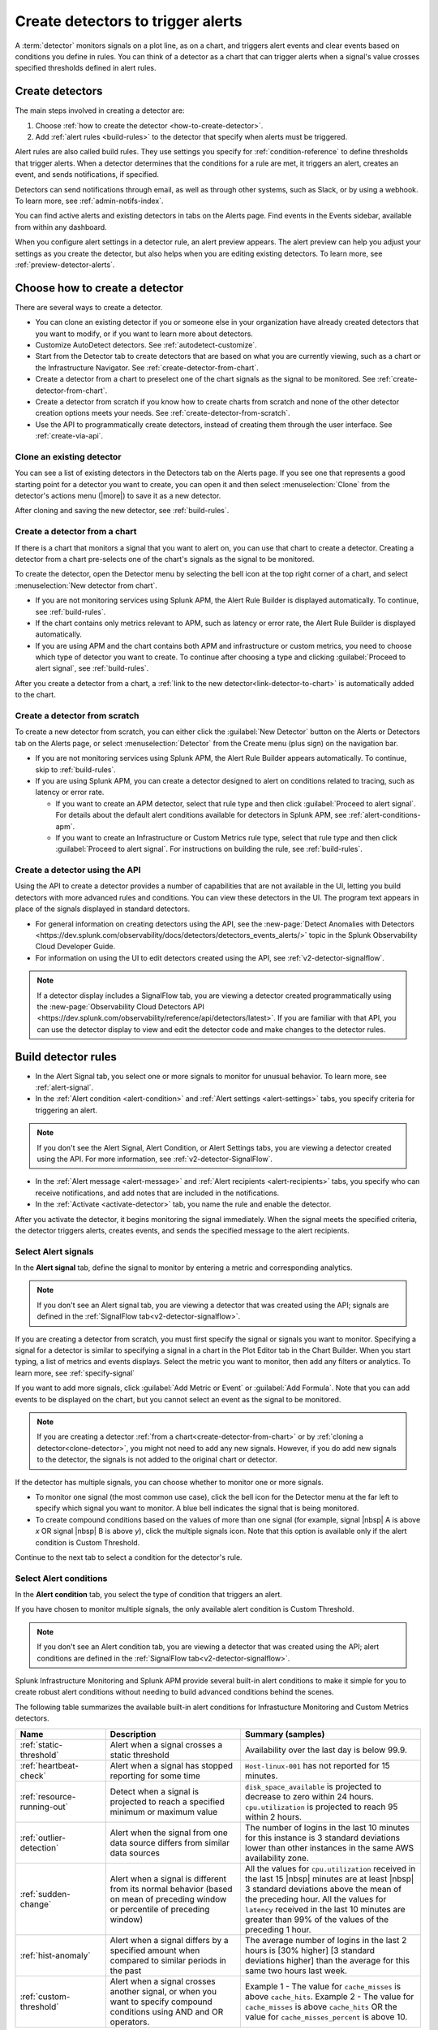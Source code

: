 .. _create-detectors:

************************************
Create detectors to trigger alerts
************************************

.. meta::
   :description: How to create detectors to trigger alerts.

A :term:`detector` monitors signals on a plot line, as on a chart, and triggers alert events and clear events based on conditions you define in rules. You can think of a detector as a chart that can trigger alerts when a signal's value crosses specified thresholds defined in alert rules.

Create detectors
=============================================================================

The main steps involved in creating a detector are:

1. Choose :ref:`how to create the detector <how-to-create-detector>`.

2. Add :ref:`alert rules <build-rules>` to the detector that specify when alerts must be triggered.

Alert rules are also called build rules. They use settings you specify for :ref:`condition-reference` to define thresholds that trigger alerts. When a detector determines that the conditions for a rule are met, it triggers an alert, creates an event, and sends notifications, if specified. 

Detectors can send notifications through email, as well as through other systems, such as Slack, or by using a webhook. To learn more, see :ref:`admin-notifs-index`.

You can find active alerts and existing detectors in tabs on the Alerts page. Find events in the Events sidebar, available from within any dashboard.

When you configure alert settings in a detector rule, an alert preview appears. The alert preview can help you adjust your settings as you create the detector, but also helps when you are editing existing detectors. To learn more, see :ref:`preview-detector-alerts`.


.. _how-to-create-detector:

Choose how to create a detector
=============================================================================

There are several ways to create a detector.

-  You can clone an existing detector if you or someone else in your organization have already created detectors that you want to modify, or if you want to learn more about detectors.

- Customize AutoDetect detectors. See :ref:`autodetect-customize`.

-  Start from the Detector tab to create detectors that are based on what you are currently viewing, such as a chart or the Infrastructure Navigator. See :ref:`create-detector-from-chart`.

-  Create a detector from a chart to preselect one of the chart signals as the signal to be monitored. See :ref:`create-detector-from-chart`.

-  Create a detector from scratch if you know how to create charts from scratch and none of the other detector creation options meets your needs. See :ref:`create-detector-from-scratch`.

-  Use the API to programmatically create detectors, instead of creating them through the user interface. See :ref:`create-via-api`.

.. _clone-detector:

Clone an existing detector
-------------------------------------------------------------------

You can see a list of existing detectors in the Detectors tab on the Alerts page. If you see one that represents a good starting point for a detector you want to create, you can open it and then select :menuselection:`Clone` from the detector's actions menu (|more|) to save it as a new detector.

After cloning and saving the new detector, see :ref:`build-rules`.

.. _create-detector-from-chart:

Create a detector from a chart
-------------------------------------------------------------------

If there is a chart that monitors a signal that you want to alert on, you can use that chart to create a detector. Creating a detector from a chart pre-selects one of the chart's signals as the signal to be monitored.

To create the detector, open the Detector menu by selecting the bell icon at the top right corner of a chart, and select :menuselection:`New detector from chart`.

-  If you are not monitoring services using Splunk APM, the Alert Rule Builder is displayed automatically. To continue, see :ref:`build-rules`.

-  If the chart contains only metrics relevant to APM, such as latency or error rate, the Alert Rule Builder is displayed automatically.

-  If you are using APM and the chart contains both APM and infrastructure or custom metrics, you need to choose which type of detector you want to create. To continue after choosing a type and clicking :guilabel:`Proceed to alert signal`, see :ref:`build-rules`.

After you create a detector from a chart, a :ref:`link to the new detector<link-detector-to-chart>` is automatically added to the chart.

.. _create-detector-from-scratch:

Create a detector from scratch
-------------------------------------------------------------------

To create a new detector from scratch, you can either click the :guilabel:`New Detector` button on the Alerts or Detectors tab on the Alerts page, or select :menuselection:`Detector` from the Create menu (plus sign) on the navigation bar.

-  If you are not monitoring services using Splunk APM, the Alert Rule Builder appears automatically. To continue, skip to :ref:`build-rules`.

-  If you are using Splunk APM, you can create a detector designed to alert on conditions related to tracing, such as latency or error rate.

   -  If you want to create an APM detector, select that rule type and then click :guilabel:`Proceed to alert signal`. For details about the default alert conditions available for detectors in Splunk APM, see :ref:`alert-conditions-apm`.

   -  If you want to create an Infrastructure or Custom Metrics rule type, select that rule type and then click :guilabel:`Proceed to alert signal`. For instructions on building the rule, see :ref:`build-rules`.

.. _create-via-api:

Create a detector using the API
-------------------------------------------------------------------

Using the API to create a detector provides a number of capabilities that are not available in the UI, letting you build detectors with more advanced rules and conditions. You can view these detectors in the UI. The program text appears in place of the signals displayed in standard detectors.

-  For general information on creating detectors using the API, see the :new-page:`Detect Anomalies with Detectors <https://dev.splunk.com/observability/docs/detectors/detectors_events_alerts/>` topic in the Splunk Observability Cloud Developer Guide.

-  For information on using the UI to edit detectors created using the API, see :ref:`v2-detector-signalflow`.

.. note:: If a detector display includes a SignalFlow tab, you are viewing a detector created programmatically using the :new-page:`Observability Cloud Detectors API <https://dev.splunk.com/observability/reference/api/detectors/latest>`. If you are familiar with that API, you can use the detector display to view and edit the detector code and make changes to the detector rules.


.. _build-rules:

Build detector rules
=============================================================================

-  In the Alert Signal tab, you select one or more signals to monitor for unusual behavior. To learn more, see :ref:`alert-signal`.

-  In the :ref:`Alert condition <alert-condition>` and :ref:`Alert settings <alert-settings>` tabs, you specify criteria for triggering an alert.

.. note:: If you don't see the Alert Signal, Alert Condition, or Alert Settings tabs, you are viewing a detector created using the API. For more information, see :ref:`v2-detector-SignalFlow`.

-  In the :ref:`Alert message <alert-message>` and :ref:`Alert recipients <alert-recipients>` tabs, you specify who can receive notifications, and add notes that are included in the notifications.

-  In the :ref:`Activate <activate-detector>` tab, you name the rule and enable the detector.

After you activate the detector, it begins monitoring the signal immediately. When the signal meets the specified criteria, the detector triggers alerts, creates events, and sends the specified message to the alert recipients.

.. _alert-signal:

Select Alert signals
-------------------------------------------------------------------

In the :strong:`Alert signal` tab, define the signal to monitor by entering a metric and corresponding analytics.

.. note:: If you don't see an Alert signal tab, you are viewing a detector that was created using the API; signals are defined in the :ref:`SignalFlow tab<v2-detector-signalflow>`.

If you are creating a detector from scratch, you must first specify the signal or signals you want to monitor. Specifying a signal for a detector is similar to specifying a signal in a chart in the Plot Editor tab in the Chart Builder. When you start typing, a list of metrics and events displays. Select the metric you want to monitor, then add any filters or analytics. To learn more, see :ref:`specify-signal`

If you want to add more signals, click :guilabel:`Add Metric or Event` or :guilabel:`Add Formula`. Note that you can add events to be displayed on the chart, but you cannot select an event as the signal to be monitored.

.. note:: If you are creating a detector :ref:`from a chart<create-detector-from-chart>` or by :ref:`cloning a detector<clone-detector>`, you might not need to add any new signals. However, if you do add new signals to the detector, the signals is not added to the original chart or detector.

.. _compound-conditions:

If the detector has multiple signals, you can choose whether to monitor one or more signals.

-  To monitor one signal (the most common use case), click the bell icon for the Detector menu at the far left to specify which signal you want to monitor. A blue bell indicates the signal that is being monitored.

-  To create compound conditions based on the values of more than one signal (for example, signal |nbsp| A is above `x` OR signal |nbsp| B is above `y`), click the multiple signals icon. Note that this option is available only if the alert condition is Custom Threshold.

Continue to the next tab to select a condition for the detector's rule.

.. _alert-condition:

Select Alert conditions
-------------------------------------------------------------------

In the :strong:`Alert condition` tab, you select the type of condition that triggers an alert.

If you have chosen to monitor multiple signals, the only available alert condition is Custom Threshold.

.. note:: If you don't see an Alert condition tab, you are viewing a detector that was created using the API; alert conditions are defined in the :ref:`SignalFlow tab<v2-detector-signalflow>`.

Splunk Infrastructure Monitoring and Splunk APM provide several built-in alert conditions to make it simple for you to create robust alert conditions without needing to build advanced conditions behind the scenes.

The following table summarizes the available built-in alert conditions for Infrastucture Monitoring and Custom Metrics detectors.

.. _condition-ref-table:

.. list-table::
   :header-rows: 1
   :widths: 20,30,40

   * - :strong:`Name`
     - :strong:`Description`
     - :strong:`Summary (samples)`


   * - :ref:`static-threshold`

     - Alert when a signal crosses a static threshold
     - Availability over the last day is below 99.9.

   * - :ref:`heartbeat-check`
     - Alert when a signal has stopped reporting for some time
     - ``Host-linux-001`` has not reported for 15 minutes.

   * - :ref:`resource-running-out`

     - Detect when a signal is projected to reach a specified minimum or maximum value
     - ``disk_space_available`` is projected to decrease to zero within 24 hours. ``cpu.utilization`` is projected to reach 95 within 2 hours.

   * - :ref:`outlier-detection`
     - Alert when the signal from one data source differs from similar data sources
     - The number of logins in the last 10 minutes for this instance is 3 standard deviations lower than other instances in the same AWS availability zone.

   * - :ref:`sudden-change`
     - Alert when a signal is different from its normal behavior (based on mean of preceding window or percentile of preceding window)
     - All the values for ``cpu.utilization`` received in the last 15 |nbsp| minutes are at least |nbsp| 3 standard deviations above the mean of the preceding hour. All the values for ``latency`` received in the last 10 minutes are greater than 99% of the values of the preceding 1 hour.

   * - :ref:`hist-anomaly`
     - Alert when a signal differs by a specified amount when compared to similar periods in the past
     - The average number of logins in the last 2 hours is [30% higher] [3 standard deviations higher]  than the average for this same two hours last week.

   * - :ref:`custom-threshold`
     - Alert when a signal crosses another signal, or when you want to specify compound conditions using AND and OR operators.
     - Example 1 - The value for ``cache_misses`` is above ``cache_hits``. Example 2 - The value for ``cache_misses`` is above ``cache_hits`` OR the value for ``cache_misses_percent`` is above 10.

.. note:: If you want to create compound conditions using AND or OR operators on the Alert Settings tab, you must use the Custom Threshold condition. This limitation applies whether you are monitoring a single signal or multiple signals.

After you have selected the alert condition, continue to the next tab to specify the settings that trigger alerts.

.. _alert-settings:

Specify Alert settings
-------------------------------------------------------------------

In the :strong:`Alert settings` tab, you specify the settings that trigger an alert.

.. note:: If you don't see an Alert settings tab, you are viewing a detector that was created using the API; alert settings are defined in the :ref:`SignalFlow tab<v2-detector-signalflow>`.

The available settings vary depending on the alert condition you selected.

.. note:: If you are using the Custom Threshold condition, you can click :guilabel:`Add another condition` to create compound conditions using AND and OR operators. For more information about compound conditions, see :ref:`custom-threshold`.

In the chart, you see a preview of the alerts that would have been triggered based on the settings you selected. For more information on using the preview, see :ref:`preview-detector-alerts`.

After you have specified settings for triggering alerts, continue to the next tab to create a message that is sent when the alert is triggered.

.. _alert-message:

Alert messages
-------------------------------------------------------------------

In the :strong:`Alert message` tab, you specify the severity of the alert and the information you want to include in the notification message.

.. _severity:

Severity
^^^^^^^^^^^^^^^^^^^^^^^^^^^^^^^^^^^^^^^^^^^^^^^^^^^^^^^^^^^^^^^^^^^^^^^^^^^^^^^^

Specify the importance of the alerts generated by this rule. Splunk Observability Cloud has 5  |nbsp| severity labels: Critical, Major, Minor, Warning and Info. Each severity label has a different color, and event markers appear on charts in the associated color.

You can create multiple rules to generate alerts with different severity levels for similar conditions, for example:

-  Critical alert for the alert condition :ref:`resource-running-out` set to low trigger sensitivity
-  Major alert for the same condition set to medium sensitivity
-  Minor alert for same the condition set to high sensitivity

Another example might be:

-  Critical alert for the alert condition :ref:`heartbeat-check` where the value for :strong:`Hasn't reported for` is 60 minutes
-  Major alert for the same condition set at 30 minutes
-  Minor alert for same the condition set at 15 minutes

The easiest way to do this is to create a rule at one severity, select :menuselection:`Clone` from the rule's actions menu (|more|) on the right side of the screen, and then edit the settings and severity.

.. _message:

Message preview
^^^^^^^^^^^^^^^^^^^^^^^^^^^^^^^^^^^^^^^^^^^^^^^^^^^^^^^^^^^^^^^^^^^^^^^^^^^^^^^^

Displays a default message that is sent when an alert is triggered or cleared. To edit the subject or the content of the message, click :guilabel:`Customize`; you can see the code and variables used to construct the message. Available variables are shown to the right of the message area while you are editing the message.

Note that the use of variables is supported only in the message subject and body, not in the Runbook or Tip fields.

.. image:: /_images/images-detectors-alerts/customize-message.png
   :width: 99%
   :alt: This image shows the message editor.

You can also use Markdown in the message.

.. _message-variables:

When entering a variable in the message, typing the first few letters narrows down the list of variables shown on the right. If only one is shown, pressing Tab adds it to the message. If more than one is shown, pressing Tab adds the first one in the list to the message.

The following tables describe the variables and helper functions you can use when creating a custom message. Use triple braces where indicated so that the variable value is not escaped.

.. Note:: :ref:`Different additional variables may be available<condition-variables>` depending on the alert condition you specify. If you change the alert condition after customizing the message, an icon on the Message preview tab appears.

   .. image:: /_images/images-detectors-alerts/message-tab-icon.png
      :alt: This image shows the message tab icon.

   This is to remind you to review the message, since some variables you used might no longer apply to the new condition you selected. The icon is removed when you navigate away from the Message preview tab.

|br|


:strong:`Detector and rule details`

.. list-table::
   :header-rows: 1
   :widths: 30 70

   * - :strong:`Variable`
     - :strong:`Description`

   * - {{{detectorName}}}
     - The name of this detector

   * - {{{ruleName}}}
     - The name of the rule that triggered the alert

   * - {{ruleSeverity}}
     - The severity of this rule (Critical, Major, Minor, Warning, Info)

   * - {{{readableRule}}}
     - The readable description of this rule. For example: "The value of metric.name.here is above 100."

   * - {{{runbookUrl}}}
     - URL of page to consult when this alert is triggered

   * - {{{tip}}}
     - Plain text suggested first course of action, such as a command line to execute

   * - {{detectorId}}
     - The ID of this detector (can be used to programmatically reference this detector)

   * - {{detectorUrl}}
     - The URL of this detector


|br|


:strong:`ALERT DETAILS`

.. list-table::
   :header-rows: 1
   :widths: 30 70

   * - :strong:`Variable`
     - :strong:`Description`

   * - | There are two variations of this variable:
        
       * {{timestamp}}
       * {{dateTimeFormat timestamp format="short"}}
     - * {{timestamp}} gives the UTC timestamp of this alert, in this format:
         Wed, |nbsp|  8  |nbsp| Mar  |nbsp| 2023 |nbsp|  22:11:32  |nbsp| GMT
       * {{dateTimeFormat timestamp format="short"}} gives the UTC timestamp of this alert, in epoch time:
         1678313492000
       
       | Note: When an alert fires or clears, it always generates a timestamp in UTC. However, in the preview message for the alert, you will see this timestamp in your UI time zone, which might be different from GMT.
         
   * - {{anomalyState}}
     - The state of this alert (OK or ANOMALOUS)

   * - {{anomalous}}
     - Boolean; true indicates that the alert triggered

   * - {{normal}}
     - Boolean; true indicates that the alert cleared

   * - {{imageUrl}}
     - The URL for the preview image shown in the notification message

   * - {{incidentId}}
     - The ID of this incident (the incidentID is the same for both the trigger and the clear alerts)


|br|




:strong:`SIGNAL DETAILS`

.. list-table::
   :header-rows: 1
   :widths: 40 60

   * - :strong:`Variable`
     - :strong:`Description`

   * - {{inputs.A.value}}
     - The value of the signal on plot line A

   * - {{inputs.B.value...}}
     - (The value of other signals in the detector)

   * - {{{dimensions}}}
     - List of all dimensions for the signal being monitored, in the following format:
         {sf_metric=metricName, dimensionNameA=valueA, dimensionNameB=valueB, ...}

   * - {{dimensions.dimensionName}}
     - The value of the dimension "dimensionName" for the signal being monitored

   * - {{dimensions.dimensionName2...}}
     - The value of other dimensions for the signal being monitored

   * - {{dimensions.[dimension.name.3...]}}
     - The value of other dimensions for the signal being monitored. When dimension names contain dots (.), you must enclose them in square brackets ([]) for the variable to work.


|br|


:strong:`ORGANIZATION DETAILS`

.. list-table::
   :header-rows: 1
   :widths: 30 70

   * - :strong:`Variable`
     - :strong:`Description`

   * - {{organizationId}}
     - The organization ID (can be used to programmatically reference this organization)


|br|



:strong:`HELPER FUNCTIONS`

.. list-table::
   :header-rows: 1
   :widths: 25 75

   * - :strong:`Option`
     - :strong:`Description`

   * - {{#if}}  {{else}}   {{/if}}
     - Conditional, e.g.
         {{#if anomalous}}Alert triggered at {{timestamp}} {{else}} Alert cleared at {{timestamp}} {{/if}}

   * - {{#notEmpty dimensions}} {{/notEmpty}}
     - If there are dimensions associated with the signal, e.g.
         {{#notEmpty dimensions}} Signal details: {{{dimensions}}} {{/notEmpty}}



Here is an example of a default message that you can customize:

.. code-block:: none

   {{#if anomalous}}
      Rule "{{ruleName}}" in detector "{{detectorName}}" triggered at {{timestamp}}.
   {{else}}
      Rule "{{ruleName}}" in detector "{{detectorName}}" cleared at {{timestamp}}.
   {{/if}}

   {{#if anomalous}}
   Triggering condition: {{{readableRule}}}
   {{/if}}

   {{#if anomalous}}Signal value: {{inputs.A.value}}
   {{else}}Current signal value: {{inputs.A.value}}
   {{/if}}

   {{#notEmpty dimensions}}
   Signal details:
   {{{dimensions}}}
   {{/notEmpty}}

   {{#if anomalous}}
   {{#if runbookUrl}}Runbook: {{{runbookUrl}}}{{/if}}
   {{#if tip}}Tip: {{{tip}}}{{/if}}
   {{/if}}



.. _condition-variables:


The following tables describe the additional variables you can use when creating a custom message for specific alert conditions. (Not all of these conditions are available for µAPM |nbsp| detectors, also known as APM previous generation or APM PG detectors.)



:strong:`RESOURCE RUNNING OUT`

.. list-table::
   :header-rows: 1
   :widths: 40 60

   *  - :strong:`Variable`
      - :strong:`Description`


   *  - {{inputs.hours_left.value}}
      - Number of hours left before reaching empty or capacity

   *  - {{event_annotations.fire_forecast_ahead}}
      - Threshold for triggering alert (number of hours)

   *  - {{event_annotations.clear_forecast_ahead}}
      - Threshold for clearing alert (number of hours)


|br|



:strong:`OUTLIER DETECTION`

.. list-table::
   :header-rows: 1
   :widths: 40 60

   *  - :strong:`Variable`
      - :strong:`Description`

   *  - {{inputs.promoted_population_stream.value}}
      - Signal being monitored

   *  - {{inputs.fire_bot.value}}
      - Threshold for triggering alert (when value is below threshold)

   *  - {{inputs.clear_bot.value}}
      - Threshold for clearing alert

   *  - {{inputs.fire_top.value}}
      - Threshold for triggering alert (when value is above threshold)

   *  - {{inputs.clear_top.value}}
      - Threshold for clearing alert


|br|



:strong:`SUDDEN CHANGE`

.. list-table::
   :header-rows: 1
   :widths: 40 60

   *  - :strong:`Variable`
      - :strong:`Description`

   *  - {{event_annotations.current_window}}
      - Window being tested for anomalous values

   *  - {{inputs.recent_min.value}}
      - Minimum value during current window

   *  - {{inputs.recent_max.value}}
      - Maximum value during current window

   *  - {{inputs.f_bot.value}}
      - Threshold for triggering alert (when value is below threshold)

   *  - {{inputs.c_bot.value}}
      - Threshold for clearing alert

   *  - {{inputs.f_top.value}}
      - Threshold for triggering alert (when value is above threshold)

   *  - {{inputs.c_top.value}}
      - Threshold for clearing alert


|br|



:strong:`HISTORICAL ANOMALY`

.. list-table::
   :header-rows: 1
   :widths: 40 60

   *  - :strong:`Variable`
      - :strong:`Corresponds to`

   *  - {{event_annotations.current_window}}
      - Window being tested for anomalous values

   *  - {{inputs.summary.value}}
      - Mean value during current window

   *  - {{inputs.fire_bot.value}}
      - Threshold for triggering alert (when value is below threshold)

   *  - {{inputs.clear_bot.value}}
      - Threshold for clearing alert

   *  - {{inputs.fire_top.value}}
      - Threshold for triggering alert (when value is above threshold)

   *  - {{inputs.clear_top.value}}
      - Threshold for clearing alert


After you have created an alert message, continue to the next tab to specify where alert messages will be sent.

.. _alert-recipients:


Alert recipients
-------------------------------------------------------------------

In the :strong:`Alert recipients` tab, you specify where notification messages should be sent when alerts are triggered or cleared. Recipients are considered subscribers to a rule.

If you have previously :ref:`integrated your alerts with another system <admin-notifs-index>`, those options appear in the Add Recipient drop-down menu. You can also send to email addresses, :ref:`webhook URLs<webhook>`, and :ref:`Create and manage teams<admin-manage-teams>`. Notifications are also sent when a condition clears.

Adding recipients is optional, but often useful.


.. note:: Tips

   - If you want to add the same subscriber(s) to each of multiple rules, you can add the subscribers to all rules at once by using the :ref:`Manage subscriptions<manage-subs>` option in the Detectors tab on the Alerts page after you save the detector.

   - You can temporarily stop a detector from sending notifications by :ref:`muting notifications<mute-notifications>`.


.. _activate-detector:

Activate
-------------------------------------------------------------------

In the :strong:`Activate` tab you see a summary of the detector settings you specified. Review the summary and make any necessary changes in the associated tabs, then name the rule; by default, the rule name is the same as the detector name. The rule name is displayed on the Alerts page and in notifications.

Click Activate Alert Rule to save the detector and begin monitoring the specified signal. After you activate the detector, the Alert Rules tab of the detector is displayed, showing the signal you selected and a summary of the rule you built. At this point, you can edit the detector name (shown at upper left); the text you enter here is displayed as the detector name in the Detectors tab on the Alerts page. You can also provide additional descriptive text below the name, for example to clarify the purpose of the detector for others.


.. 	important::

	If you make any changes to the detector name or description, be sure to click the green Save button. If you click the Close button without saving, your changes will be lost.



.. _rules-v2-detectors:

.. _v2-detector-signalflow:

Edit detectors through the SignalFlow tab
----------------------------------------------------------------------------------



.. note:: This section assumes you are familiar with the :new-page:`Observability Cloud Detectors API <https://dev.splunk.com/observability/reference/api/detectors/latest>`.

If you are modifying a detector that was created using the API, you can add and edit detector rules using the SignalFlow tab. The SignalFlow program text replaces the Alert Signal, Alert Condition, and Alert Settings tabs that are used when creating and editing detectors using the UI.

Every ``publish`` statement in a SignalFlow ``detect`` statement corresponds to a rule in the Alert Rules tab. The label you enter inside the ``publish`` block is displayed next to the number of active alerts displayed on the Alert Rules tab.

For example, this SignalFlow ``detect`` block:

   ``detect(when(A > 1000)).publish('Weekly Starting Monday')``

looks like this on the Alert Rules tab:

.. image:: /_images/images-detectors-alerts/v2-detectors/publish=rule.png
   :width: 45%
   :alt: This image shows an example of the SignalFlow detect block on the Alert Rules tab.

If the detector contains ``data`` blocks that correspond to plot lines in the detector's chart, such as:

   ``A = data('cpu.idle'.publish(label='CPU idle')``

then the labels are displayed on the right side of the screen in the SignalFlow tab. For a label to be displayed, the ``data`` block must include a ``publish`` block.



.. image:: /_images/images-detectors-alerts/v2-detectors/plot-label.png
   :width: 99%
   :alt: This image shows plot label.

Click the gear icon to display options you can specify for the plot line shown in the detector's chart.



.. image:: /_images/images-detectors-alerts/v2-detectors/plot-options.png
   :width: 99%
   :alt: This image shows the plot options for the plot line.

To add or edit the alert message, recipients, or rule name, use the :guilabel:`Edit` button on the Alert Rules tab. The rule name you add on the Activate tab is displayed on the Alert Rules tab as shown below. The rule name is also shown as the alert condition on the Alerts page and in alert notifications.

For example, this rule name in the Activate tab:

.. image:: /_images/images-detectors-alerts/v2-detectors/name=condition.png
   :width: 65%
   :alt: This image shows the rule name in the Activate tab.

looks like this on the Alert Rules tab:

.. image:: /_images/images-detectors-alerts/v2-detectors/name=condition2.png
   :width: 45%
   :alt: This image shows another example of the rule name in the Activate tab.

For more information about editing detector options in the Alert Rules tab,  see :ref:`alert-message`, :ref:`alert-recipients`, and :ref:`activate-detector`.


.. _name-detector:

Name the detector
=============================================================================

Add a name for the detector in the Detector name field. The text you enter here is displayed as the detector name in the Detectors tab on the Alerts page. You can also provide additional descriptive text below the name, such as to clarify the purpose of the detector for other people.

If you don't enter a name while creating a detector, you will be prompted to add a name when you save the detector.


.. _manage-rules:

Manage detector rules
=============================================================================

In the Alert Rules tab of a detector, you can use the actions menu (|more|) menu for a rule (at far right, next to the :guilabel:`Edit` option) to perform any of the following actions.

-  Disable/enable

   If a detector has multiple rules, such as different rules for different severity levels, you may want to specify which ones to enable or disable. Disabling a rule prevents it from generating any events or sending any notifications. This option is commonly used after the detector has been activated for a while, to decrease or increase the number of alerts the detector is triggering.

.. note:: The options to clone or delete rules are not available for detectors that were created using the API.

-  Clone

   As with plot lines on charts, you can clone rules. This option is commonly used to create rules with slightly different settings from each other, such as specifying a different value for the `Alert condition` property or changing the severity level of an alert.

-  Delete

   Use this option to remove a rule from the detector.

Set detector permissions
=============================================================================

|hr|

:strong:`Available in Enterprise Edition`

|hr|

To protect detectors from being edited or deleted by other members of your organization, you can specify which users and teams have permissions for them. For more information, see :ref:`about-permissions`.
